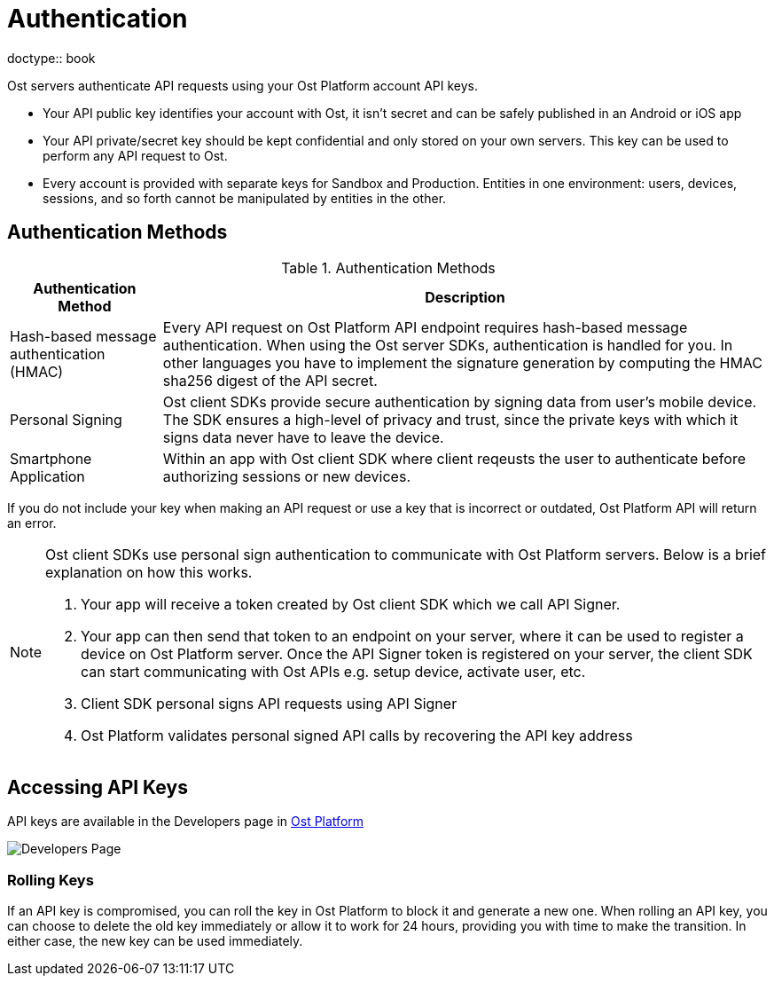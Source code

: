 = Authentication
doctype:: book

Ost servers authenticate API requests using your Ost Platform account API keys.

* Your API public key identifies your account with Ost, it isn't secret and can be safely published in an Android or iOS app
* Your API private/secret key should be kept confidential and only stored on your own servers. This key can be used to perform any API request to Ost. 
* Every account is provided with separate keys for Sandbox and Production. Entities in one environment: users, devices, sessions, and so forth cannot be manipulated by entities in the other.

== Authentication Methods

[cols="1,4", options="header"]
.Authentication Methods
|===
|Authentication Method 
|Description

|Hash-based message authentication (HMAC)
|Every API request on Ost Platform API endpoint requires hash-based message authentication. When using the Ost server SDKs, authentication is handled for you. In other languages you have to implement the signature generation by computing the HMAC sha256 digest of the API secret.

|Personal Signing	
|Ost client SDKs provide secure authentication by signing data from user's mobile device. The SDK ensures a high-level of privacy and trust, since the private keys with which it signs data never have to leave the device.

|Smartphone Application	
|Within an app with Ost client SDK where client reqeusts the user to authenticate before authorizing sessions or new devices.|
|===

If you do not include your key when making an API request or use a key that is incorrect or outdated, Ost Platform API will return an error.

[NOTE]
====
Ost client SDKs use personal sign authentication to communicate with Ost Platform servers. Below is a brief explanation on how this works.

. Your app will receive a token created by Ost client SDK which we call API Signer.
. Your app can then send that token to an endpoint on your server, where it can be used to register a device on Ost Platform server. Once the API Signer token is registered on your server, the client SDK can start communicating with Ost APIs e.g. setup device, activate user, etc.
. Client SDK personal signs API requests using API Signer
. Ost Platform validates personal signed API calls by recovering the API key address
====

== Accessing API Keys

API keys are available in the Developers page in https://platform.Ost.com/developers[Ost Platform]

image::dev_page.png[Developers Page]

=== Rolling Keys

If an API key is compromised, you can roll the key in Ost Platform to block it and generate a new one. When rolling an API key, you can choose to delete the old key immediately or allow it to work for 24 hours, providing you with time to make the transition. In either case, the new key can be used immediately.